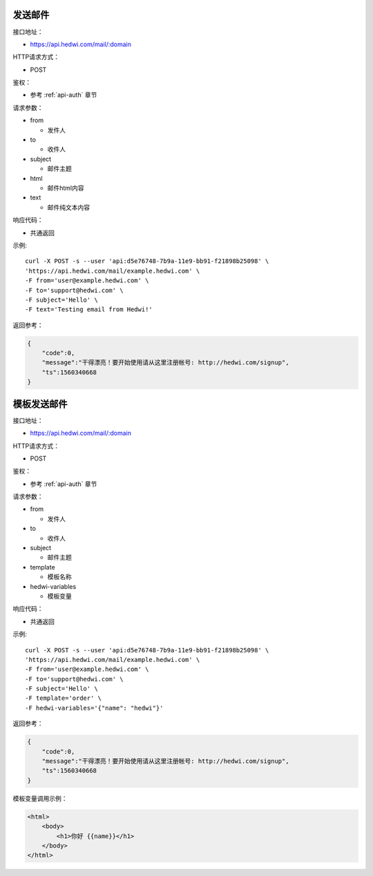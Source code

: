 .. _api-email:

.. _mail:


发送邮件
================

接口地址：

* https://api.hedwi.com/mail/:domain

HTTP请求方式：

*  POST

鉴权：

* 参考 :ref:`api-auth` 章节

请求参数：

* from

  - 发件人

* to

  - 收件人

* subject

  - 邮件主题

* html

  - 邮件html内容

* text

  - 邮件纯文本内容


响应代码：

* 共通返回

示例::
    
    curl -X POST -s --user 'api:d5e76748-7b9a-11e9-bb91-f21898b25098' \
    'https://api.hedwi.com/mail/example.hedwi.com' \
    -F from='user@example.hedwi.com' \
    -F to='support@hedwi.com' \
    -F subject='Hello' \
    -F text='Testing email from Hedwi!'

返回参考：

.. code-block:: json

    {
        "code":0,
        "message":"干得漂亮！要开始使用请从这里注册帐号: http://hedwi.com/signup",
        "ts":1560340668
    }


模板发送邮件
======================

接口地址：

* https://api.hedwi.com/mail/:domain

HTTP请求方式：

*  POST

鉴权：

* 参考 :ref:`api-auth` 章节

请求参数：

* from

  - 发件人

* to

  - 收件人

* subject

  - 邮件主题

* template

  - 模板名称

* hedwi-variables

  - 模板变量  

响应代码：

* 共通返回

示例::
    
    curl -X POST -s --user 'api:d5e76748-7b9a-11e9-bb91-f21898b25098' \
    'https://api.hedwi.com/mail/example.hedwi.com' \
    -F from='user@example.hedwi.com' \
    -F to='support@hedwi.com' \
    -F subject='Hello' \
    -F template='order' \
    -F hedwi-variables='{"name": "hedwi"}'

返回参考：

.. code-block:: json

    {
        "code":0,
        "message":"干得漂亮！要开始使用请从这里注册帐号: http://hedwi.com/signup",
        "ts":1560340668
    }

模板变量调用示例：

.. code-block:: html

    <html>
        <body>
            <h1>你好 {{name}}</h1>
        </body>
    </html>


